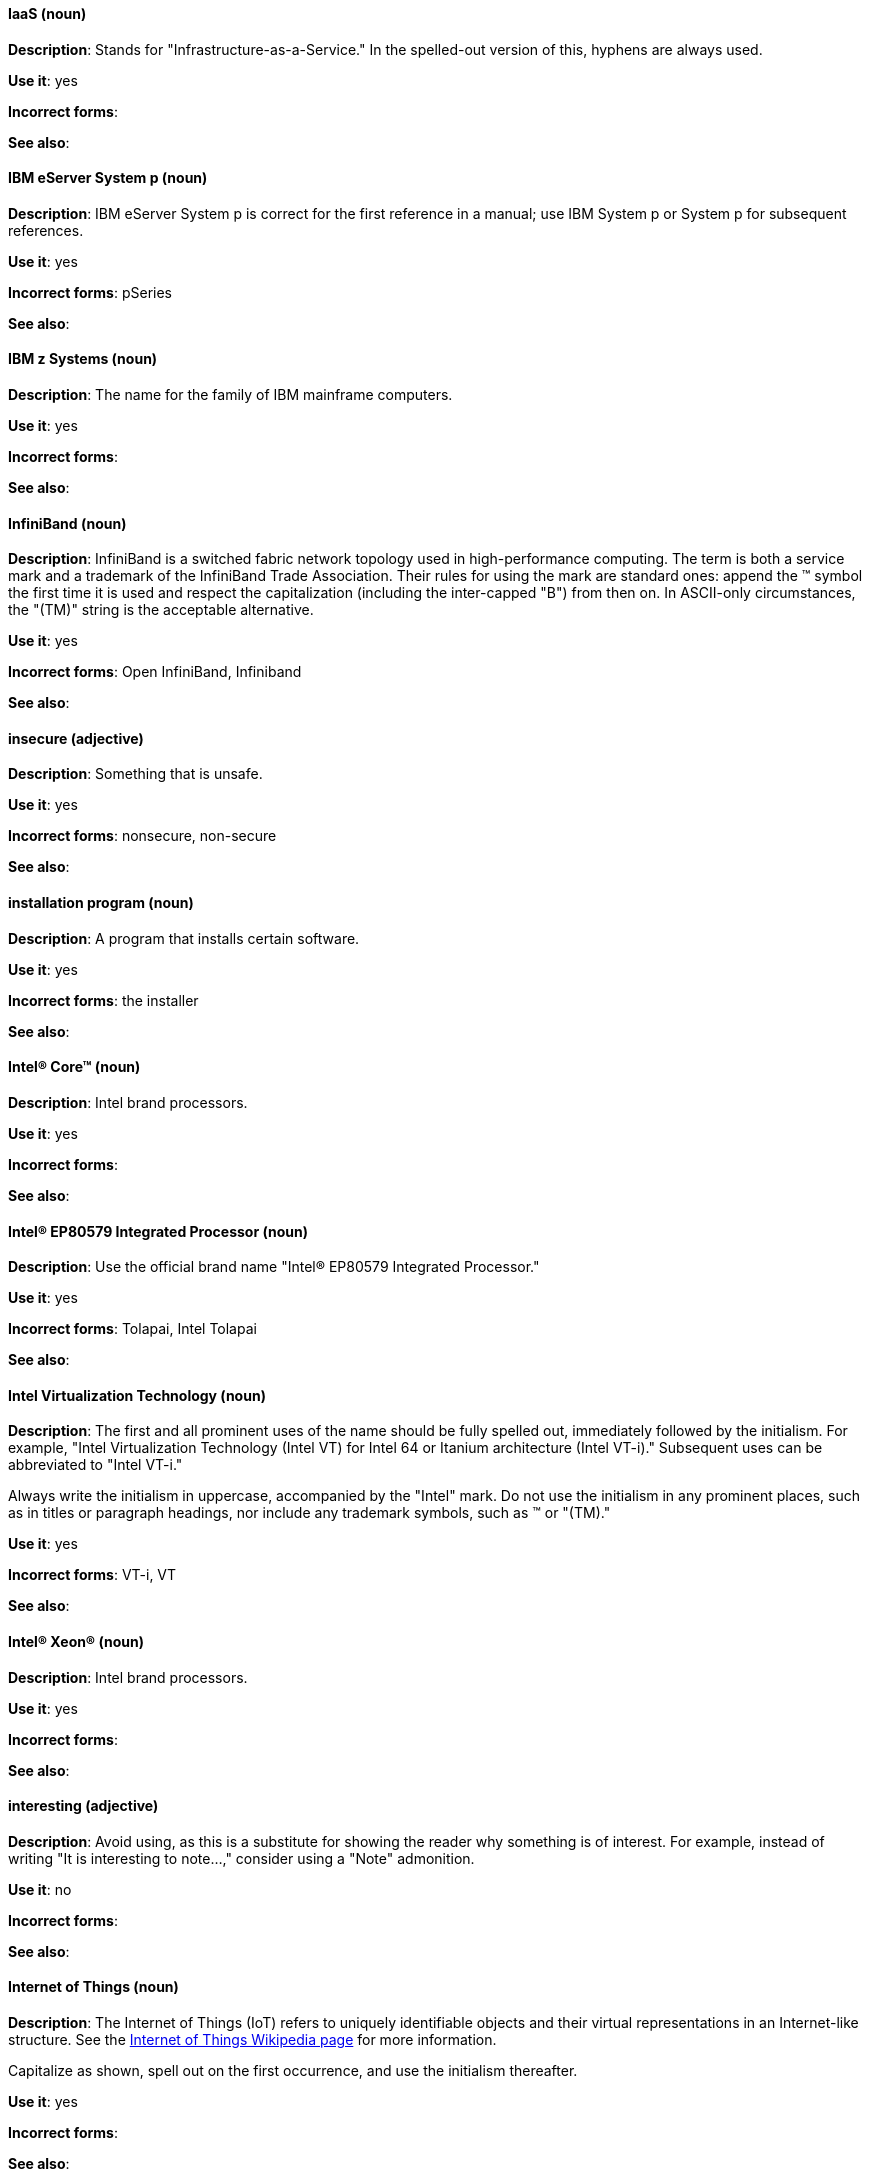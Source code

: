 [discrete]
==== IaaS (noun)
[[iaas]]
*Description*: Stands for "Infrastructure-as-a-Service." In the spelled-out version of this, hyphens are always used.

*Use it*: yes

*Incorrect forms*:

*See also*:

[discrete]
==== IBM eServer System p (noun)
[[ibm-eserver-system-p]]
*Description*: IBM eServer System p is correct for the first reference in a manual; use IBM System p or System p for subsequent references.

*Use it*: yes

*Incorrect forms*: pSeries

*See also*:

[discrete]
==== IBM z Systems (noun)
[[ibm-z-systems]]
*Description*: The name for the family of IBM mainframe computers.

*Use it*: yes

*Incorrect forms*:

*See also*:

[discrete]
==== InfiniBand (noun)
[[infiniband]]
*Description*: InfiniBand is a switched fabric network topology used in high-performance computing. The term is both a service mark and a trademark of the InfiniBand Trade Association. Their rules for using the mark are standard ones: append the (TM) symbol the first time it is used and respect the capitalization (including the inter-capped "B") from then on. In ASCII-only circumstances, the "\(TM)" string is the acceptable alternative.

*Use it*: yes

*Incorrect forms*: Open InfiniBand, Infiniband

*See also*:

[discrete]
==== insecure (adjective)
[[insecure]]
*Description*: Something that is unsafe.

*Use it*: yes

*Incorrect forms*: nonsecure, non-secure

*See also*:

[discrete]
==== installation program (noun)
[[installation-program]]
*Description*: A program that installs certain software.

*Use it*: yes

*Incorrect forms*: the installer

*See also*:

[discrete]
==== Intel(R) Core(TM) (noun)
[[intel-coretm]]
*Description*: Intel brand processors.

*Use it*: yes

*Incorrect forms*:

*See also*:

[discrete]
==== Intel(R) EP80579 Integrated Processor (noun)
[[intel-ep80579-integrated-processor]]
*Description*: Use the official brand name "Intel(R) EP80579 Integrated Processor."

*Use it*: yes

*Incorrect forms*: Tolapai, Intel Tolapai

*See also*:

[discrete]
==== Intel Virtualization Technology (noun)
[[intel-virtualization-technology]]
*Description*: The first and all prominent uses of the name should be fully spelled out, immediately followed by the initialism. For example, "Intel Virtualization Technology (Intel VT) for Intel 64 or Itanium architecture (Intel VT-i)." Subsequent uses can be abbreviated to "Intel VT-i."

Always write the initialism in uppercase, accompanied by the "Intel" mark. Do not use the initialism in any prominent places, such as in titles or paragraph headings, nor include any trademark symbols, such as (TM) or "\(TM)."

*Use it*: yes

*Incorrect forms*: VT-i, VT

*See also*:

[discrete]
==== Intel(R) Xeon(R) (noun)
[[intel-xeon]]
*Description*: Intel brand processors.

*Use it*: yes

*Incorrect forms*:

*See also*:

[discrete]
==== interesting (adjective)
[[interesting]]
*Description*: Avoid using, as this is a substitute for showing the reader why something is of interest. For example, instead of writing "It is interesting to note...," consider using a "Note" admonition.

*Use it*: no

*Incorrect forms*:

*See also*:

[discrete]
==== Internet of Things (noun)
[[internet-of-things]]
*Description*: The Internet of Things (IoT) refers to uniquely identifiable objects and their virtual representations in an Internet-like structure. See the link:https://en.wikipedia.org/wiki/Internet_of_things[Internet of Things Wikipedia page] for more information.

Capitalize as shown, spell out on the first occurrence, and use the initialism thereafter.

*Use it*: yes

*Incorrect forms*:

*See also*:

[discrete]
==== I/O (noun)
[[i-o]]
*Description*: Stands for input/output (pronounced "eye-oh"). The term I/O is used to describe any program, operation or device that transfers data to or from a computer and to or from a peripheral device. Every transfer is an output from one device and an input into another. Devices such as keyboards and mice are input-only devices, while devices such as printers are output-only. A writable CD is both an input and an output device.

The term I/O is a non-countable noun, meaning that it cannot be expressed in plural form. Append "operations" in order to refer to multiple units of I/O. For example: "I/O operations could not be recovered in situations where I/O should have been temporarily queued, such as when paths were unavailable."

*Use it*: yes

*Incorrect forms*: IO

*See also*:

[discrete]
==== IOPS (noun)
[[iops]]
*Description*: Stands for input/output operations per second. Use all caps as shown.

*Use it*: yes

*Incorrect forms*:

*See also*:

[discrete]
==== IP (noun)
[[ip]]
*Description*: Stands for Internet Protocol. Capitalize both letters.

*Use it*: yes

*Incorrect forms*:

*See also*:

[discrete]
==== IP Masquerade (noun)
[[ip-masquerade]]
*Description*: A Linux networking function. IP Masquerade, also called IPMASQ or MASQ, allows one or more computers in a network without assigned IP addresses to communicate with the Internet using the Linux server's assigned IP address. The IPMASQ server acts as a gateway, and the other devices are invisible behind it, so to other machines on the Internet the outgoing traffic appears to be coming from the IPMASQ server and not the internal PCs.

Because IPMASQ is a generic technology, the server can be connected to other computers through LAN technologies such as Ethernet, Token Ring, and FDDI, as well as dial-up connections such as PPP or SLIP.

*Use it*: yes

*Incorrect forms*:

*See also*:

[discrete]
==== IPsec (noun)
[[ipsec]]
*Description*: IPsec stands for Internet Protocol security.

*Use it*: yes

*Incorrect forms*: IPSec

*See also*:

[discrete]
==== IP switching (noun)
[[ip-switching]]
*Description*: A type of IP routing developed by Ipsilon Networks, Inc. Unlike conventional routers, IP switching routers use ATM hardware to speed packets through networks. Although the technology is new, it appears to be considerably faster than older router techniques.

*Use it*: yes

*Incorrect forms*:

*See also*:

[discrete]
==== ISV (noun)
[[isv]]
*Description*: Stands for independent software vendor, a company that produces software.

*Use it*: yes

*Incorrect forms*:

*See also*:

[discrete]
==== IT, I.T. (noun)
[[it]]
*Description*: Stands for information technology. Use "I.T." (with periods) only in headlines or subheadings where all caps are used, in order to clarify that the word is "IT" vs. "it."

*Use it*: yes

*Incorrect forms*:

*See also*:

[discrete]
==== Itanium (noun)
[[itanium]]
*Description*: A member of Intel's Merced family of processors, Itanium is a 64-bit RISC microprocessor. Based on the EPIC (Explicitly Parallel Instruction Computing) design philosophy, which states that the compiler should decide which instructions be executed together, Itanium has the highest FPU power available.

In 64-bit mode, Itanium is able to calculate two bundles of a maximum of three instructions at a time. In 32-bit mode, it is much slower. Decoders must first translate 32-bit instruction sets into 64-bit instruction sets, which results in extra-clock cycle use.

Itanium's primary use is driving large applications that require more than 4 GB of memory, such as databases, ERP, and future Internet applications.

*Use it*: yes

*Incorrect forms*: IA64, ia64

*See also*:

[discrete]
==== Itanium 2 (noun)
[[itanium-2]]
*Description*: Itanium 2 is correct. Do not use "Itanium2" without the space between Itanium and 2.

*Use it*: yes

*Incorrect forms*: Itanium2

*See also*:

[discrete]
==== ISeries (noun)
[[iseries]]
*Description*: IBM eServer System i is correct for the first reference in a manual; use IBM System i or System i for subsequent references.

*Use it*: yes

*Incorrect forms*: iSeries

*See also*:
